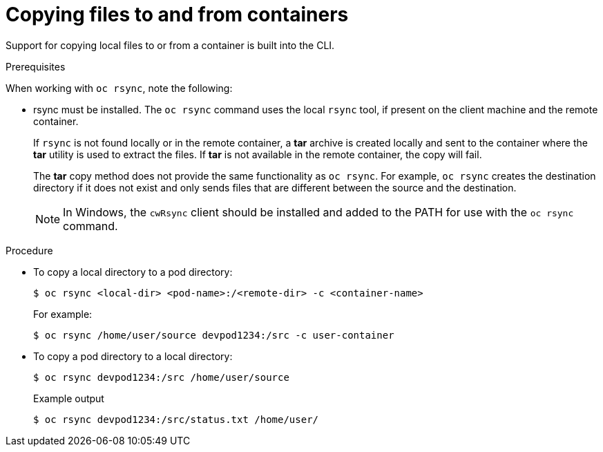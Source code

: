 // Module included in the following assemblies:
//
// * nodes/nodes-containers-copying-files.adoc

:_mod-docs-content-type: PROCEDURE
[id="nodes-containers-copying-files-procedure_{context}"]
= Copying files to and from containers

Support for copying local files to or from a container is built into the CLI.

.Prerequisites

When working with `oc rsync`, note the following:

* rsync must be installed. The `oc rsync` command uses the local `rsync` tool, if present on the client
machine and the remote container.
+
If `rsync` is not found locally or in the remote container, a *tar* archive
is created locally and sent to the container where the *tar* utility is used to
extract the files. If *tar* is not available in the remote container, the
copy will fail.
+
The *tar* copy method does not provide the same functionality as `oc rsync`. For
example, `oc rsync` creates the destination directory if it does not exist and
only sends files that are different between the source and the destination.
+
[NOTE]
====
In Windows, the `cwRsync` client should be installed and added to the PATH for
use with the `oc rsync` command.
====

.Procedure

* To copy a local directory to a pod directory:
+
[source,terminal]
----
$ oc rsync <local-dir> <pod-name>:/<remote-dir> -c <container-name>
----
+
For example:
+
[source,terminal]
----
$ oc rsync /home/user/source devpod1234:/src -c user-container
----

* To copy a pod directory to a local directory:
+
[source,terminal]
----
$ oc rsync devpod1234:/src /home/user/source
----
+
.Example output
[source,terminal]
----
$ oc rsync devpod1234:/src/status.txt /home/user/
----
